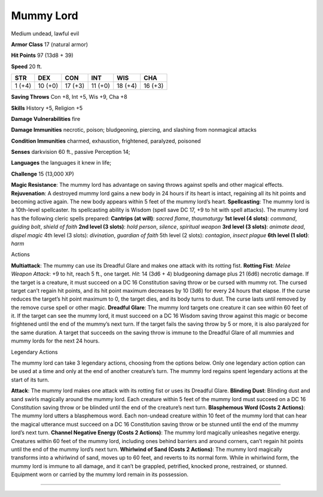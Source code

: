 Mummy Lord  
---------


Medium undead, lawful evil

**Armor Class** 17 (natural armor)

**Hit Points** 97 (13d8 + 39)

**Speed** 20 ft.

+----------+-----------+-----------+-----------+-----------+-----------+
| STR      | DEX       | CON       | INT       | WIS       | CHA       |
+==========+===========+===========+===========+===========+===========+
| 1 (+4)   | 10 (+0)   | 17 (+3)   | 11 (+0)   | 18 (+4)   | 16 (+3)   |
+----------+-----------+-----------+-----------+-----------+-----------+

**Saving Throws** Con +8, Int +5, Wis +9, Cha +8

**Skills** History +5, Religion +5

**Damage Vulnerabilities** fire

**Damage Immunities** necrotic, poison; bludgeoning, piercing, and
slashing from nonmagical attacks

**Condition Immunities** charmed, exhaustion, frightened, paralyzed,
poisoned

**Senses** darkvision 60 ft., passive Perception 14;

**Languages** the languages it knew in life;

**Challenge** 15 (13,000 XP)

**Magic Resistance**: The mummy lord has advantage on saving throws
against spells and other magical effects. **Rejuvenation**: A destroyed
mummy lord gains a new body in 24 hours if its heart is intact,
regaining all its hit points and becoming active again. The new body
appears within 5 feet of the mummy lord’s heart. **Spellcasting**: The
mummy lord is a 10th-level spellcaster. Its spellcasting ability is
Wisdom (spell save DC 17, +9 to hit with spell attacks). The mummy lord
has the following cleric spells prepared: **Cantrips (at will)**:
*sacred flame*, *thaumaturgy* **1st level (4 slots)**: *command*,
*guiding bolt*, *shield of faith* **2nd level (3 slots)**: *hold
person*, *silence*, *spiritual weapon* **3rd level (3 slots)**: *animate
dead*, *dispel magic* 4th level (3 slots): *divination*, *guardian of
faith* 5th level (2 slots): *contagion*, *insect plague* **6th level (1
slot)**: *harm*

Actions

**Multiattack**: The mummy can use its Dreadful Glare and makes one
attack with its rotting fist. **Rotting Fist**: *Melee Weapon Attack*:
+9 to hit, reach 5 ft., one target. *Hit*: 14 (3d6 + 4) bludgeoning
damage plus 21 (6d6) necrotic damage. If the target is a creature, it
must succeed on a DC 16 Constitution saving throw or be cursed with
mummy rot. The cursed target can’t regain hit points, and its hit point
maximum decreases by 10 (3d6) for every 24 hours that elapse. If the
curse reduces the target’s hit point maximum to 0, the target dies, and
its body turns to dust. The curse lasts until removed by the remove
curse spell or other magic. **Dreadful Glare**: The mummy lord targets
one creature it can see within 60 feet of it. If the target can see the
mummy lord, it must succeed on a DC 16 Wisdom saving throw against this
magic or become frightened until the end of the mummy’s next turn. If
the target fails the saving throw by 5 or more, it is also paralyzed for
the same duration. A target that succeeds on the saving throw is immune
to the Dreadful Glare of all mummies and mummy lords for the next 24
hours.

Legendary Actions

The mummy lord can take 3 legendary actions, choosing from the options
below. Only one legendary action option can be used at a time and only
at the end of another creature’s turn. The mummy lord regains spent
legendary actions at the start of its turn.

**Attack**: The mummy lord makes one attack with its rotting fist or
uses its Dreadful Glare. **Blinding Dust**: Blinding dust and sand
swirls magically around the mummy lord. Each creature within 5 feet of
the mummy lord must succeed on a DC 16 Constitution saving throw or be
blinded until the end of the creature’s next turn. **Blasphemous Word
(Costs 2 Actions)**: The mummy lord utters a blasphemous word. Each
non-undead creature within 10 feet of the mummy lord that can hear the
magical utterance must succeed on a DC 16 Constitution saving throw or
be stunned until the end of the mummy lord’s next turn. **Channel
Negative Energy (Costs 2 Actions)**: The mummy lord magically unleashes
negative energy. Creatures within 60 feet of the mummy lord, including
ones behind barriers and around corners, can’t regain hit points until
the end of the mummy lord’s next turn. **Whirlwind of Sand (Costs 2
Actions)**: The mummy lord magically transforms into a whirlwind of
sand, moves up to 60 feet, and reverts to its normal form. While in
whirlwind form, the mummy lord is immune to all damage, and it can’t be
grappled, petrified, knocked prone, restrained, or stunned. Equipment
worn or carried by the mummy lord remain in its possession.

--------------
